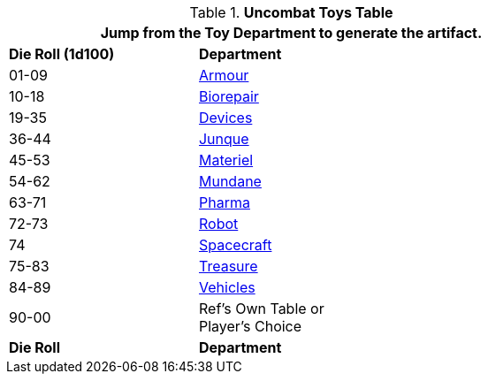 .*Uncombat Toys Table*
[width="75%",cols="^1,<2",frame="all", stripes="even"]
|===
2+<|Jump from the Toy Department to generate the artifact.

s|Die Roll (1d100)
s|Department

|01-09
|xref:hardware:armour.adoc[Armour,window=_blank]

|10-18
|xref:hardware:biorepair.adoc[Biorepair,window=_blank]

|19-35
|xref:hardware:devices.adoc[Devices,window=_blank]

|36-44
|xref:hardware:junque.adoc[Junque,window=_blank]

|45-53
|xref:software:CH55_Support.adoc[Materiel,window=_blank]

|54-62
|xref:hardware:mundane_equipment.adoc[Mundane,window=_blank]

|63-71
|xref:hardware:CH50_Pharmaceuticals.adoc[Pharma,window=_blank]

|72-73
|xref:referee_personas:robot_rp.adoc[Robot, window=_blank]

|74
|xref:hardware:CH52_Space_Vehicle.adoc[Spacecraft,window=_blank]

|75-83
|xref:hardware:treasure.adoc[Treasure,window=_blank]

|84-89
|xref:hardware:CH54_Vehicles.adoc[Vehicles,window=_blank]

|90-00
|Ref's Own Table or +
Player's Choice

s|Die Roll
s|Department

|===



